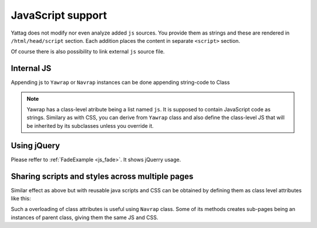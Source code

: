 
.. testsetup:: *

   import os, sys
   root_dir = os.path.dirname(os.path.abspath('.'))
   sys.path.insert(0, root_dir)


.. _js-support:

JavaScript support
==================

Yattag does not modify nor even analyze added ``js`` sources. You provide them as strings and these are rendered in
``/html/head/script`` section. Each addition places the content in separate ``<script>`` section.

Of course there is also possibility to link external ``js`` source file.


Internal JS
-----------

Appending js to ``Yawrap`` or ``Navrap`` instances can be done appending string-code to Class 

.. note::

    Yawrap has a class-level atribute being a list named ``js``. It is supposed to contain JavaScript code as strings.
    Similary as with CSS, you can derive from ``Yawrap`` class and also define the class-level JS that will be 
    inherited by its subclasses unless you override it.


Using jQuery
-------------

Please reffer to :ref:`FadeExample <js_fade>`. It shows jQuerry usage.


.. _css-class-level:

Sharing scripts and styles across multiple pages
------------------------------------------------

Similar effect as above but with reusable java scripts and CSS can be obtained by defining them 
as class level attributes like this:

.. testcode::

    from bs4 import BeautifulSoup
    from yawrap import Yawrap, ExternalJs
 
    out_file1 = '/tmp/js_2a.html'
    out_file2 = '/tmp/js_2b.html'

    class MyJsPage(Yawrap):
        Resources = [
            ExternalJs("https://ajax.googleapis.com/ajax/libs/jquery/3.2.1/jquery.min.js")
        ]
        css = """
          .box { 
            width:80px;
            height: 80px;
          }"""
        js = ["""
          $(document).ready(function(){
              $("button").click(function(){
                  $("#div1").fadeToggle();
                  $("#div2").fadeToggle("slow");
                  $("#div3").fadeToggle(3000);
              });
          });
        """]

        def __init__(self, out_file):
            title = 'jQuery W3 example, js defined as class attribute.'
            Yawrap.__init__(self, out_file, title)

            with self.tag('p'):
                self.text("Demonstrate fadeToggle() with different speed parameters.")

            with self.tag('button'):
                self.text("Click to fade in/out boxes")

            self.create_box2('div1', "background-color:red;")
            self.create_box2('div2', "background-color:green;")
            self.create_box2('div3', "background-color:blue;")

        def create_box2(self, name, add_style):
            with self.tag('div', id=name, klass="box", style=add_style):
                pass
            self.stag('br')
       

    MyJsPage(out_file1).render()
    MyJsPage(out_file2).render()
   
    # helper function for assertions
    def soup(html_page):
        return BeautifulSoup(html_page, "lxml")

    expected = soup("""\
    <!doctype html>
    <html lang="en-US">
      <head>
        <meta charset="UTF-8" />
        <title>jQuery W3 example, js defined as class attribute.</title>
        <script>
          $(document).ready(function(){
              $("button").click(function(){
                  $("#div1").fadeToggle();
                  $("#div2").fadeToggle("slow");
                  $("#div3").fadeToggle(3000);
              });
          });
        </script>
        <style>
          .box {
            height: 80px;
            width: 80px;
          }</style>
        <script src="https://ajax.googleapis.com/ajax/libs/jquery/3.2.1/jquery.min.js"></script>
      </head>
      <body>
        <p>Demonstrate fadeToggle() with different speed parameters.</p>
        <button>Click to fade in/out boxes</button>
        <div style="background-color:red;" id="div1" class="box"></div>
        <br />
        <div style="background-color:green;" id="div2" class="box"></div>
        <br />
        <div style="background-color:blue;" id="div3" class="box"></div>
        <br />
      </body>
    </html>""")
    
    
    print(soup(open(out_file1, 'rt').read()) == expected, 
          soup(open(out_file2, 'rt').read()) == expected)

.. testoutput::

   (True, True)

Such a overloading of class attributes is useful using ``Navrap`` class. Some of its methods creates sub-pages 
being an instances of parent class, giving them the same JS and CSS.